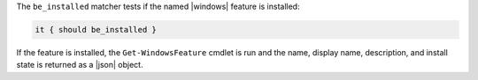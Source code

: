 .. The contents of this file are included in multiple topics.
.. This file should not be changed in a way that hinders its ability to appear in multiple documentation sets.

The ``be_installed`` matcher tests if the named |windows| feature is installed:

.. code-block:: ruby

   it { should be_installed }

If the feature is installed, the ``Get-WindowsFeature`` cmdlet is run and the name, display name, description, and install state is returned as a |json| object.
